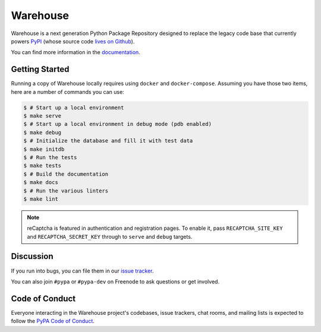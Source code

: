 Warehouse
=========

Warehouse is a next generation Python Package Repository designed to replace
the legacy code base that currently powers `PyPI <https://pypi.python.org/>`_
(whose source code `lives on Github <https://github.com/pypa/pypi-legacy/>`_).

You can find more information in the `documentation`_.

Getting Started
---------------

Running a copy of Warehouse locally requires using ``docker`` and
``docker-compose``. Assuming you have those two items, here are a number of
commands you can use:

.. code-block:: console

    $ # Start up a local environment
    $ make serve
    $ # Start up a local environment in debug mode (pdb enabled)
    $ make debug
    $ # Initialize the database and fill it with test data
    $ make initdb
    $ # Run the tests
    $ make tests
    $ # Build the documentation
    $ make docs
    $ # Run the various linters
    $ make lint

.. note:: reCaptcha is featured in authentication and registration pages. To
          enable it, pass ``RECAPTCHA_SITE_KEY`` and ``RECAPTCHA_SECRET_KEY``
          through to ``serve`` and ``debug`` targets.


Discussion
----------

If you run into bugs, you can file them in our `issue tracker`_.

You can also join ``#pypa`` or ``#pypa-dev`` on Freenode to ask questions or
get involved.


.. _`documentation`: https://warehouse.readthedocs.io/
.. _`issue tracker`: https://github.com/pypa/warehouse/issues


Code of Conduct
---------------

Everyone interacting in the Warehouse project's codebases, issue trackers, chat
rooms, and mailing lists is expected to follow the `PyPA Code of Conduct`_.

.. _PyPA Code of Conduct: https://www.pypa.io/en/latest/code-of-conduct/
